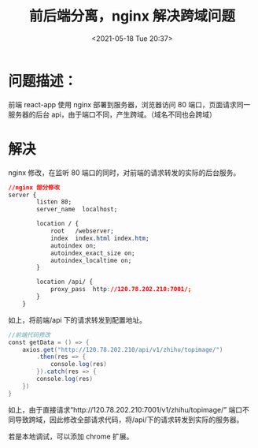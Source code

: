 # -*- eval: (setq org-media-note-screenshot-image-dir (concat default-directory "./static/前后端分离，nginx 解决跨域问题/")); -*-
:PROPERTIES:
:ID:       46520E70-B0EA-4156-BB40-760465C7F958
:END:
#+LATEX_CLASS: my-article
#+DATE: <2021-05-18 Tue 20:37>
#+TITLE: 前后端分离，nginx 解决跨域问题
* 问题描述：
前端 react-app 使用 nginx 部署到服务器，浏览器访问 80 端口，页面请求同一服务器的后台 api，由于端口不同，产生跨域。（域名不同也会跨域）

* 解决
nginx 修改，在监听 80 端口的同时，对前端的请求转发的实际的后台服务。

#+BEGIN_SRC css
//nginx 部分修改
server {
        listen 80;
        server_name  localhost;

        location / {
            root   /webserver;
            index  index.html index.htm;
            autoindex on;
            autoindex_exact_size on;
            autoindex_localtime on;
        }

        location /api/ {
            proxy_pass  http://120.78.202.210:7001/;
        }
    }
#+END_SRC

如上，将前端/api 下的请求转发到配置地址。

#+BEGIN_SRC groovy
//前端代码修改
const getData = () => {
    axios.get("http://120.78.202.210/api/v1/zhihu/topimage/")
        .then(res => {
            console.log(res)
        }).catch(res => {
        console.log(res)
    })
}
#+END_SRC

如上，由于直接请求“http://120.78.202.210:7001/v1/zhihu/topimage/”
端口不同导致跨域，因此修改全部请求代码，将/api/下的请求转发到实际的服务器。

若是本地调试，可以添加 chrome 扩展。

[[file:./static/前后端分离，nginx 解决跨域问题/2021-05-18_20-38-17_screenshot.jpg]]

